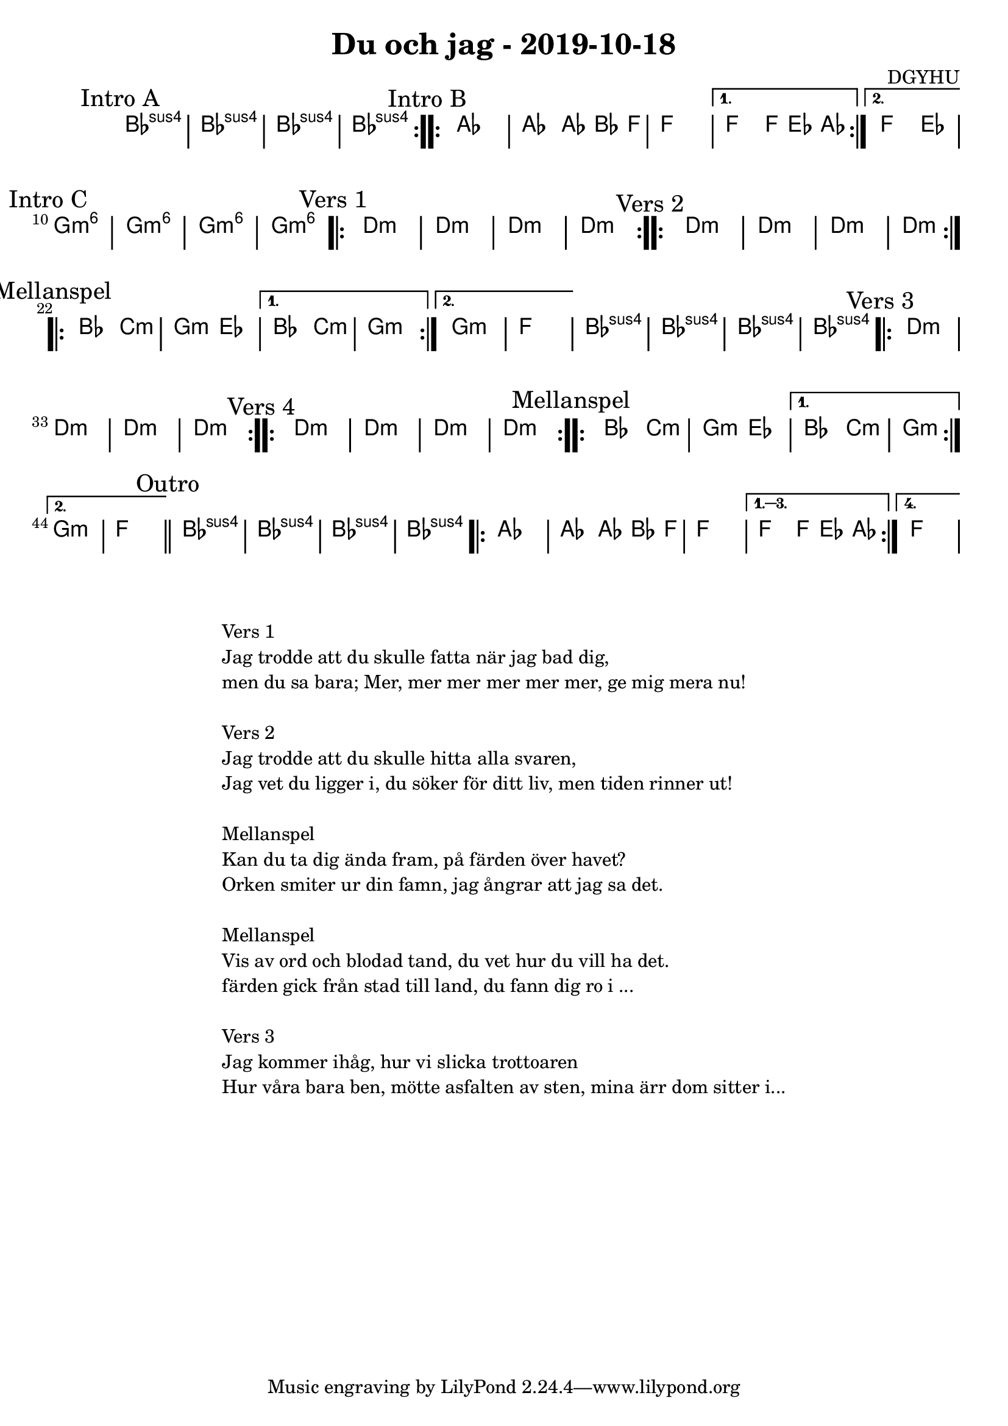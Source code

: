 %LilyBin                                                                                                                                      
\header {                                                                                                                                    
  title = "Du och jag - 2019-10-18"                                                                                                                  
  composer = "DGYHU"                                                                                                                     
}                                                                                                                                            
\version "2.18.2"                                                                                                                            
                                                                                                                                             
\score {                                                                                                                                     
 \new ChordNames \with {                                                                                                                     
  \override BarLine.bar-extent = #'(-2 . 2)                                                                                                  
  \consists "Bar_engraver" }                                                                                                                                            



\chordmode {                                                                                                                                 
  \mark "Intro A"                                                                                                                              
  \repeat volta 2 
  {bes1:sus4 | bes:sus4 | bes:sus4 | bes:sus4 }

\mark "Intro B"
  \repeat volta 2 {aes1 | aes2 aes8~bes4 f8 | f1 | }
  \alternative{
  {f2 f8 ees4 aes8 }
  {f2 ees2 }
  } 
  
  %aes1. ees4. f8 | f1. ees2 \bar "||"
  \mark "Intro C"
  g1:m6 | g1:m6 | g1:m6 | g1:m6 |

  \mark "Vers 1"
  \repeat volta 2
   {d1:m | d1:m  | d1:m  | d1:m  }

  \mark "Vers 2"
  \repeat volta 2
   {d1:m | d1:m  | d1:m  | d1:m  }

\mark "Mellanspel"
  \repeat volta 2 { bes2 c2:m | g2:m ees2 }
   \alternative{
   { bes2 c2:m | g1:m  }
  { g1:m   | f1 }}
   bes1:sus4 | bes1:sus4 | bes1:sus4 | bes1:sus4 |

\mark "Vers 3"
  \repeat volta 2
   {d1:m | d1:m  | d1:m  | d1:m  }

\mark "Vers 4"
  \repeat volta 2
   {d1:m | d1:m  | d1:m  | d1:m  }


\mark "Mellanspel"
  \repeat volta 2 { bes2 c2:m | g2:m ees2 }
   \alternative{
   { bes2 c2:m | g1:m  }
  { g1:m   | f1 \bar "||" }}
\mark "Outro"
   bes1:sus4 | bes1:sus4 | bes1:sus4 | bes1:sus4 |

   \repeat volta 4 {aes1 | aes2 aes8~bes4 f8 | f1 | }
  \alternative{
  {f2 f8 ees4 aes8 }
  {f1 } }   

}



}

\markup {
  \fill-line {
    \column {
      \left-align {
        \line {Vers 1}
        \line { Jag trodde att du skulle fatta när jag bad dig, }
        \line { men du sa bara; "Mer, mer mer mer mer mer, ge mig mera nu!" }
        \vspace #1

        \line {Vers 2}
        \line { Jag trodde att du skulle hitta alla svaren, }
        \line { Jag vet du ligger i, du söker för ditt liv, men tiden rinner ut! }
        \vspace #1

        \line {Mellanspel}
        \line { Kan du ta dig ända fram, på färden över havet?}
        \line { Orken smiter ur din famn, jag ångrar att jag sa det.  }
        \vspace #1


        \line {Mellanspel}
        \line { Vis av ord och blodad tand, du vet hur du vill ha det.}
        \line { färden gick från stad till land, du fann dig ro i ...  }
        \vspace #1

        \line {Vers 3}
        \line { Jag kommer ihåg, hur vi slicka trottoaren }
        \line { Hur våra bara ben, mötte asfalten av sten, mina ärr dom sitter i... }
        \vspace #1

      }
    }
  }
}
